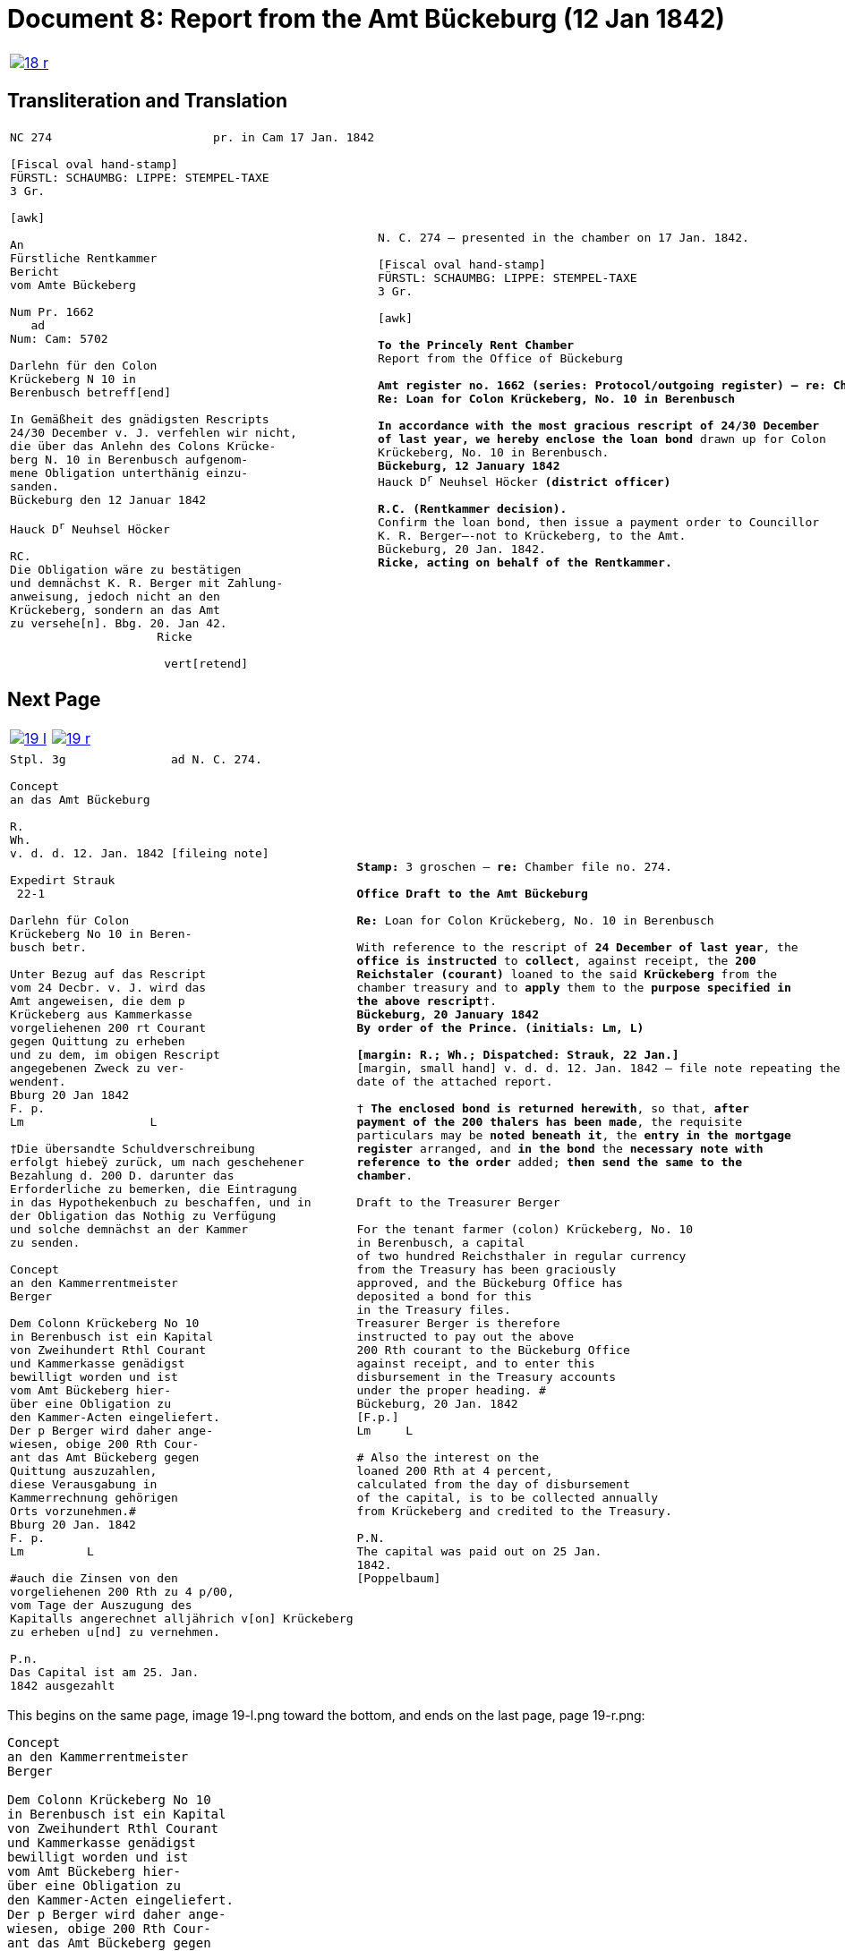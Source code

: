 = Document 8: Report from the Amt Bückeburg (12 Jan 1842)
:page-role: wide

[cols="1a,1a",options="noheader",frame=none,grid=none]
|===
|image::18-r.png[link=self]
|
|===

== Transliteration and Translation

[cols="1a,1a",options="noheader",frame=none,grid=none]
|===
|
[literal,subs="verbatim,quotes"]
....
NC 274                       pr. in Cam 17 Jan. 1842     

[Fiscal oval hand-stamp]
FÜRSTL: SCHAUMBG: LIPPE: STEMPEL-TAXE
3 Gr.

[awk]

An
Fürstliche Rentkammer
Bericht
vom Amte Bückeberg

Num Pr. 1662
   ad           
Num: Cam: 5702  

Darlehn für den Colon
Krückeberg N 10 in 
Berenbusch betreff[end]
                
In Gemäßheit des gnädigsten Rescripts
24/30 December v. J. verfehlen wir nicht,
die über das Anlehn des Colons Krücke-
berg N. 10 in Berenbusch aufgenom-
mene Obligation unterthänig einzu-
sanden.
Bückeburg den 12 Januar 1842

Hauck D^r^ Neuhsel Höcker 

RC.
Die Obligation wäre zu bestätigen
und demnächst K. R. Berger mit Zahlung-
anweisung, jedoch nicht an den 
Krückeberg, sondern an das Amt
zu versehe[n]. Bbg. 20. Jan 42.
                     Ricke

                      vert[retend]
....
|
[verse]
____
N. C. 274 — presented in the chamber on 17 Jan. 1842.

[Fiscal oval hand-stamp]
FÜRSTL: SCHAUMBG: LIPPE: STEMPEL-TAXE
3 Gr.

[awk]

*To the Princely Rent Chamber*
Report from the Office of Bückeburg

*Amt register no. 1662 (series: Protocol/outgoing register) — re: Chamber file no. 5702*
*Re: Loan for Colon Krückeberg, No. 10 in Berenbusch*

*In accordance with the most gracious rescript of 24/30 December
of last year, we hereby enclose the loan bond* drawn up for Colon
Krückeberg, No. 10 in Berenbusch.
*Bückeburg, 12 January 1842*
Hauck D^r^ Neuhsel Höcker *(district officer)*

*R.C. (Rentkammer decision).* 
Confirm the loan bond, then issue a payment order to Councillor
K. R. Berger—-not to Krückeberg, to the Amt.
Bückeburg, 20 Jan. 1842.
*Ricke, acting on behalf of the Rentkammer.*
____
|===

== Next Page

[cols="1a,1a",options="noheader",frame=none,grid=none]
|===
|image::19-l.png[link=self]
|image::19-r.png[link=self]
|===

[cols="1a,1a".options="noheader",frame=none,grid=none]
|===
|
[literal,subs="verbatim,quotes"]
....
Stpl. 3g               ad N. C. 274.

Concept
an das Amt Bückeburg      

R.        
Wh.
v. d. d. 12. Jan. 1842 [fileing note]
          
Expedirt Strauk
 22-1     

Darlehn für Colon
Krückeberg No 10 in Beren-
busch betr.

Unter Bezug auf das Rescript    
vom 24 Decbr. v. J. wird das 
Amt angeweisen, die dem p  
Krückeberg aus Kammerkasse
vorgeliehenen 200 rt Courant
gegen Quittung zu erheben 
und zu dem, im obigen Rescript
angegebenen Zweck zu ver-
wenden†.
Bburg 20 Jan 1842
F. p.
Lm                  L

†Die übersandte Schuldverschreibung
erfolgt hiebeÿ zurück, um nach geschehener
Bezahlung d. 200 D. darunter das
Erforderliche zu bemerken, die Eintragung
in das Hypothekenbuch zu beschaffen, und in
der Obligation das Nothig zu Verfügung
und solche demnächst an der Kammer
zu senden.

Concept                        
an den Kammerrentmeister      
Berger                
                               
Dem Colonn Krückeberg No 10                                  
in Berenbusch ist ein Kapital                                
von Zweihundert Rthl Courant                                 
und Kammerkasse genädigst                                     
bewilligt worden und ist                                     
vom Amt Bückeberg hier-                                      
über eine Obligation zu                                      
den Kammer-Acten eingeliefert.
Der p Berger wird daher ange-
wiesen, obige 200 Rth Cour-
ant das Amt Bückeberg gegen
Quittung auszuzahlen,
diese Verausgabung in
Kammerrechnung gehörigen
Orts vorzunehmen.#
Bburg 20 Jan. 1842
F. p.
Lm         L

#auch die Zinsen von den
vorgeliehenen 200 Rth zu 4 p/00,
vom Tage der Auszugung des
Kapitalls angerechnet alljährich v[on] Krückeberg
zu erheben u[nd] zu vernehmen.

P.n.
Das Capital ist am 25. Jan.
1842 ausgezahlt
....
|
[verse]
____
*Stamp:* 3 groschen — *re:* Chamber file no. 274.

*Office Draft to the Amt Bückeburg*

*Re:* Loan for Colon Krückeberg, No. 10 in Berenbusch

With reference to the rescript of *24 December of last year*, the
*office is instructed* to *collect*, against receipt, the *200
Reichstaler (courant)* loaned to the said *Krückeberg* from the
chamber treasury and to *apply* them to the *purpose specified in
the above rescript*†.
*Bückeburg, 20 January 1842*
*By order of the Prince.* *(initials: Lm, L)*

*[margin: R.; Wh.; Dispatched: Strauk, 22 Jan.]*
[margin, small hand] v. d. d. 12. Jan. 1842 — file note repeating the
date of the attached report.

† *The enclosed bond is returned herewith*, so that, *after
payment of the 200 thalers has been made*, the requisite
particulars may be *noted beneath it*, the *entry in the mortgage
register* arranged, and *in the bond* the *necessary note with
reference to the order* added; *then send the same to the
chamber*.

Draft to the Treasurer Berger

For the tenant farmer (colon) Krückeberg, No. 10
in Berenbusch, a capital
of two hundred Reichsthaler in regular currency
from the Treasury has been graciously
approved, and the Bückeburg Office has
deposited a bond for this
in the Treasury files.
Treasurer Berger is therefore
instructed to pay out the above
200 Rth courant to the Bückeburg Office
against receipt, and to enter this
disbursement in the Treasury accounts
under the proper heading. #
Bückeburg, 20 Jan. 1842
[F.p.]
Lm     L

# Also the interest on the
loaned 200 Rth at 4 percent,
calculated from the day of disbursement
of the capital, is to be collected annually
from Krückeberg and credited to the Treasury.

P.N.
The capital was paid out on 25 Jan.
1842.
[Poppelbaum]
____
|===

This begins on the same page, image 19-l.png toward the bottom, and ends on the last page, page 19-r.png:

....
Concept                        
an den Kammerrentmeister      
Berger                
                               
Dem Colonn Krückeberg No 10                                  
in Berenbusch ist ein Kapital                                
von Zweihundert Rthl Courant                                 
und Kammerkasse genädigst                                     
bewilligt worden und ist                                     
vom Amt Bückeberg hier-                                      
über eine Obligation zu                                      
den Kammer-Acten eingeliefert.
Der p Berger wird daher ange-
wiesen, obige 200 Rth Cour-
ant das Amt Bückeberg gegen
Quittung auszuzahlen,
diese Verausgabung in
Kammerrechnung gehörigen
Orts vorzunehmen.#
Bburg 20 Jan. 1842
F. p.
Lm         L

#auch die Zinsen von den
vorgeliehenen 200 Rth zu 4 p/00,
vom Tage der Auszugung des
Kapitalls angerechnet alljährich v[on] Krückeberg
zu erheben u[nd] zu vernehmen.

P.n.
Das Capital ist am 25. Jan.
1842 ausgezahlt
....

Please translate to English.
[verse]
____
Draft
to the Chamber Rentmaster
Berger

For the colon [tenant] Krückeberg, No. 10
in Berenbusch, a capital
of two hundred Reichsthaler courant
from the Chamber treasury has been graciously
approved, and the Amt Bückeburg has
deposited a bond for this
in the Chamber files.
Rentmaster Berger is therefore
instructed to pay out the above
200 Rth courant to the Amt Bückeburg
against receipt, and to enter this
disbursement in the Chamber accounts
in the proper place. #
Bückeburg, 20 Jan. 1842
[F.p.] 
Lm     L

# Also the interest on the
loaned 200 Rth at 4 percent,
calculated from the day of disbursement
of the capital, is to be collected annually
from Krückeberg and credited [to the treasury].

P.N.
The capital was paid out on 25 Jan.
1842.
[Poppelbaum]
____
